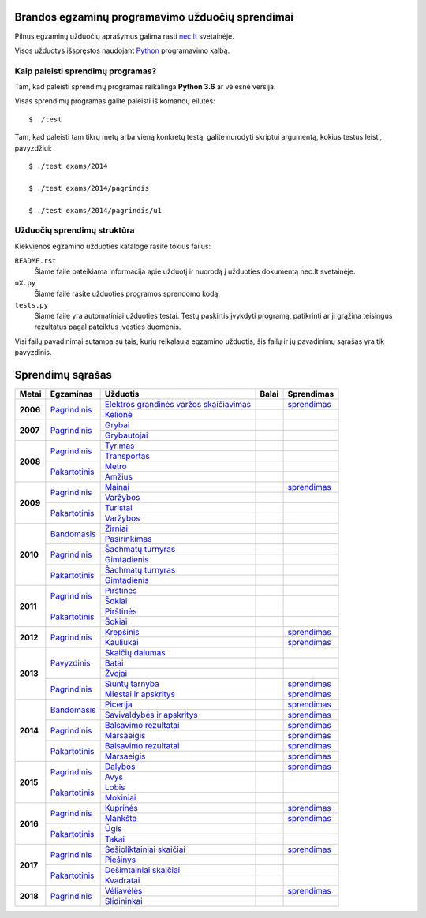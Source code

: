 .. image:: https://travis-ci.org/python-dirbtuves/it-brandos-egzaminai.svg?branch=master
   :target: https://travis-ci.org/python-dirbtuves/it-brandos-egzaminai


Brandos egzaminų programavimo užduočių sprendimai
=================================================

Pilnus egzaminų užduočių aprašymus galima rasti `nec.lt <http://nec.lt/441/>`_
svetainėje.

Visos užduotys išspręstos naudojant Python_ programavimo kalbą.


Kaip paleisti sprendimų programas?
----------------------------------

Tam, kad paleisti sprendimų programas reikalinga **Python 3.6** ar vėlesnė
versija.

Visas sprendimų programas galite paleisti iš komandų eilutės::

  $ ./test

Tam, kad paleisti tam tikrų metų arba vieną konkretų testą, galite nurodyti
skriptui argumentą, kokius testus leisti, pavyzdžiui::

  $ ./test exams/2014

  $ ./test exams/2014/pagrindis

  $ ./test exams/2014/pagrindis/u1


Užduočių sprendimų struktūra
----------------------------

Kiekvienos egzamino užduoties kataloge rasite tokius failus:

``README.rst``
    Šiame faile pateikiama informacija apie užduotį ir nuorodą į užduoties
    dokumentą nec.lt svetainėje.

``uX.py``
    Šiame faile rasite užduoties programos sprendomo kodą.

``tests.py``
    Šiame faile yra automatiniai užduoties testai. Testų paskirtis įvykdyti
    programą, patikrinti ar ji grąžina teisingus rezultatus pagal pateiktus
    įvesties duomenis.


Visi failų pavadinimai sutampa su tais, kurių reikalauja egzamino užduotis, šis
failų ir jų pavadinimų sąrašas yra tik pavyzdinis.


Sprendimų sąrašas
=================


+----------+-----------------+----------------------------------------+-------+------------+
| Metai    | Egzaminas       | Užduotis                               | Balai | Sprendimas |
+==========+=================+========================================+=======+============+
| **2006** | |2006p|_        | |2006p1|_                              |       | |2006p1s|_ |
|          |                 +----------------------------------------+-------+------------+
|          |                 | |2006p2|_                              |       |            |
+----------+-----------------+----------------------------------------+-------+------------+
| **2007** | |2007p|_        | |2007p1|_                              |       |            |
|          |                 +----------------------------------------+-------+------------+
|          |                 | |2007p2|_                              |       |            |
+----------+-----------------+----------------------------------------+-------+------------+
| **2008** | |2008p|_        | |2008p1|_                              |       |            |
|          |                 +----------------------------------------+-------+------------+
|          |                 | |2008p2|_                              |       |            |
|          +-----------------+----------------------------------------+-------+------------+
|          | |2008k|_        | |2008k1|_                              |       |            |
|          |                 +----------------------------------------+-------+------------+
|          |                 | |2008k2|_                              |       |            |
+----------+-----------------+----------------------------------------+-------+------------+
| **2009** | |2009p|_        | |2009p1|_                              |       | |2009p1s|_ |
|          |                 +----------------------------------------+-------+------------+
|          |                 | |2009p2|_                              |       |            |
|          +-----------------+----------------------------------------+-------+------------+
|          | |2009k|_        | |2009k1|_                              |       |            |
|          |                 +----------------------------------------+-------+------------+
|          |                 | |2009k2|_                              |       |            |
+----------+-----------------+----------------------------------------+-------+------------+
| **2010** | |2010b|_        | |2010b1|_                              |       |            |
|          |                 +----------------------------------------+-------+------------+
|          |                 | |2010b2|_                              |       |            |
|          +-----------------+----------------------------------------+-------+------------+
|          | |2010p|_        | |2010p1|_                              |       |            |
|          |                 +----------------------------------------+-------+------------+
|          |                 | |2010p2|_                              |       |            |
|          +-----------------+----------------------------------------+-------+------------+
|          | |2010k|_        | |2010k1|_                              |       |            |
|          |                 +----------------------------------------+-------+------------+
|          |                 | |2010k2|_                              |       |            |
+----------+-----------------+----------------------------------------+-------+------------+
| **2011** | |2011p|_        | |2011p1|_                              |       |            |
|          |                 +----------------------------------------+-------+------------+
|          |                 | |2011p2|_                              |       |            |
|          +-----------------+----------------------------------------+-------+------------+
|          | |2011k|_        | |2011k1|_                              |       |            |
|          |                 +----------------------------------------+-------+------------+
|          |                 | |2011k2|_                              |       |            |
+----------+-----------------+----------------------------------------+-------+------------+
| **2012** | |2012p|_        | |2012p1|_                              |       | |2012p1s|_ |
|          |                 +----------------------------------------+-------+------------+
|          |                 | |2012p2|_                              |       | |2012p2s|_ |
+----------+-----------------+----------------------------------------+-------+------------+
| **2013** | |2013z|_        | |2013z1|_                              |       |            |
|          |                 +----------------------------------------+-------+------------+
|          |                 | |2013z2|_                              |       |            |
|          |                 +----------------------------------------+-------+------------+
|          |                 | |2013z3|_                              |       |            |
|          +-----------------+----------------------------------------+-------+------------+
|          | |2013p|_        | |2013p1|_                              |       | |2013p1s|_ |
|          |                 +----------------------------------------+-------+------------+
|          |                 | |2013p2|_                              |       | |2013p2s|_ |
+----------+-----------------+----------------------------------------+-------+------------+
| **2014** | |2014b|_        | |2014b1|_                              |       | |2014b1s|_ |
|          |                 +----------------------------------------+-------+------------+
|          |                 | |2014b2|_                              |       | |2014b2s|_ |
|          +-----------------+----------------------------------------+-------+------------+
|          | |2014p|_        | |2014p1|_                              |       | |2014p1s|_ |
|          |                 +----------------------------------------+-------+------------+
|          |                 | |2014p2|_                              |       | |2014p2s|_ |
|          +-----------------+----------------------------------------+-------+------------+
|          | |2014k|_        | |2014k1|_                              |       | |2014k1s|_ |
|          |                 +----------------------------------------+-------+------------+
|          |                 | |2014k2|_                              |       | |2014k2s|_ |
+----------+-----------------+----------------------------------------+-------+------------+
| **2015** | |2015p|_        | |2015p1|_                              |       | |2015p1s|_ |
|          |                 +----------------------------------------+-------+------------+
|          |                 | |2015p2|_                              |       |            |
|          +-----------------+----------------------------------------+-------+------------+
|          | |2015k|_        | |2015k1|_                              |       |            |
|          |                 +----------------------------------------+-------+------------+
|          |                 | |2015k2|_                              |       |            |
+----------+-----------------+----------------------------------------+-------+------------+
| **2016** | |2016p|_        | |2016p1|_                              |       | |2016p1s|_ |
|          |                 +----------------------------------------+-------+------------+
|          |                 | |2016p2|_                              |       | |2016p2s|_ |
|          +-----------------+----------------------------------------+-------+------------+
|          | |2016k|_        | |2016k1|_                              |       |            |
|          |                 +----------------------------------------+-------+------------+
|          |                 | |2016k2|_                              |       |            |
+----------+-----------------+----------------------------------------+-------+------------+
| **2017** | |2017p|_        | |2017p1|_                              |       | |2017p1s|_ |
|          |                 +----------------------------------------+-------+------------+
|          |                 | |2017p2|_                              |       |            |
|          +-----------------+----------------------------------------+-------+------------+
|          | |2017k|_        | |2017k1|_                              |       |            |
|          |                 +----------------------------------------+-------+------------+
|          |                 | |2017k2|_                              |       |            |
+----------+-----------------+----------------------------------------+-------+------------+
| **2018** | |2018p|_        | |2018p1|_                              |       | |2018p1s|_ |
|          |                 +----------------------------------------+-------+------------+
|          |                 | |2018p2|_                              |       |            |
+----------+-----------------+----------------------------------------+-------+------------+


.. |2006p| replace:: Pagrindinis
.. _2006p: http://nec.lt/failai/149_uzduotys_2006_VBE_IT.pdf
.. |2006p1| replace:: Elektros grandinės varžos skaičiavimas
.. _2006p1: exams/E2006/pagrindinis/u1/README.rst
.. |2006p1s| replace:: sprendimas
.. _2006p1s: exams/E2006/pagrindinis/u1/u1.py
.. |2006p2| replace:: Kelionė
.. _2006p2: exams/E2006/pagrindinis/u2/README.rst

.. |2007p| replace:: Pagrindinis
.. _2007p: http://nec.lt/failai/80_uzduotys_2007_VBE_IT.pdf
.. |2007p1| replace:: Grybai
.. _2007p1: exams/E2007/pagrindinis/u1/README.rst
.. |2007p2| replace:: Grybautojai
.. _2007p2: exams/E2007/pagrindinis/u2/README.rst

.. |2008p| replace:: Pagrindinis
.. _2008p: http://nec.lt/failai/511_uzduotys_2008_VBE_IT.pdf
.. |2008p1| replace:: Tyrimas
.. _2008p1: exams/E2008/pagrindinis/u1/README.rst
.. |2008p2| replace:: Transportas
.. _2008p2: exams/E2008/pagrindinis/u2/README.rst

.. |2008k| replace:: Pakartotinis
.. _2008k: http://nec.lt/failai/870_2008_pakartotine_s_informacines_technologijos.zip
.. |2008k1| replace:: Metro
.. _2008k1: exams/E2008/pakartotinis/u1/README.rst
.. |2008k2| replace:: Amžius
.. _2008k2: exams/E2008/pakartotinis/u2/README.rst

.. |2009p| replace:: Pagrindinis
.. _2009p: http://nec.lt/failai/1044_uzduotys_2009_VBE_inf_technol.pdf
.. |2009p1| replace:: Mainai
.. _2009p1: exams/E2009/pagrindinis/u1/README.rst
.. |2009p1s| replace:: sprendimas
.. _2009p1s: exams/E2009/pagrindinis/u1/u1.py
.. |2009p2| replace:: Varžybos
.. _2009p2: exams/E2009/pagrindinis/u2/README.rst

.. |2009k| replace:: Pakartotinis
.. _2009k: http://nec.lt/failai/1423_IT-2VBE-2009.pdf
.. |2009k1| replace:: Turistai
.. _2009k1: exams/E2009/pakartotinis/u1/README.rst
.. |2009k2| replace:: Varžybos
.. _2009k2: exams/E2009/pakartotinis/u2/README.rst

.. |2010b| replace:: Bandomasis
.. _2010b: http://nec.lt/failai/1506_IT_VBE_band_2010.pdf
.. |2010b1| replace:: Žirniai
.. _2010b1: exams/E2010/bandomasis/u1/README.rst
.. |2010b2| replace:: Pasirinkimas
.. _2010b2: exams/E2010/bandomasis/u2/README.rst

.. |2010p| replace:: Pagrindinis
.. _2010p: http://nec.lt/failai/1602_IT-pagr-2010.pdf
.. |2010p1| replace:: Šachmatų turnyras
.. _2010p1: exams/E2010/pagrindinis/u1/README.rst
.. |2010p2| replace:: Gimtadienis
.. _2010p2: exams/E2010/pagrindinis/u2/README.rst

.. |2010k| replace:: Pakartotinis
.. _2010k: http://nec.lt/failai/1904_IT-2-2010_uzduotis.pdf
.. |2010k1| replace:: Šachmatų turnyras
.. _2010k1: exams/E2010/pakartotinis/u1/README.rst
.. |2010k2| replace:: Gimtadienis
.. _2010k2: exams/E2010/pakartotinis/u2/README.rst

.. |2011p| replace:: Pagrindinis
.. _2011p: http://nec.lt/failai/2062_IT-VBE-1_2011.pdf
.. |2011p1| replace:: Pirštinės
.. _2011p1: exams/E2011/pagrindinis/u1/README.rst
.. |2011p2| replace:: Šokiai
.. _2011p2: exams/E2011/pagrindinis/u2/README.rst

.. |2011k| replace:: Pakartotinis
.. _2011k: http://nec.lt/failai/2425_IT-2-2011.pdf
.. |2011k1| replace:: Pirštinės
.. _2011k1: exams/E2011/pakartotinis/u1/README.rst
.. |2011k2| replace:: Šokiai
.. _2011k2: exams/E2011/pakartotinis/u2/README.rst

.. |2012p| replace:: Pagrindinis
.. _2012p: http://nec.lt/failai/2730_IT-1-2012.pdf
.. |2012p1| replace:: Krepšinis
.. _2012p1: exams/E2012/pagrindinis/u1/README.rst
.. |2012p1s| replace:: sprendimas
.. _2012p1s: exams/E2012/pagrindinis/u1/u1.py
.. |2012p2| replace:: Kauliukai
.. _2012p2: exams/E2012/pagrindinis/u2/README.rst
.. |2012p2s| replace:: sprendimas
.. _2012p2s: exams/E2012/pagrindinis/u2/u2.py

.. |2013z| replace:: Pavyzdinis
.. _2013z: http://nec.lt/failai/3398_2013-IT-pavyz-uzd.pdf
.. |2013z1| replace:: Skaičių dalumas
.. _2013z1: exams/E2013/pavyzdinis/u1/README.rst
.. |2013z2| replace:: Batai
.. _2013z2: exams/E2013/pavyzdinis/u2/README.rst
.. |2013z3| replace:: Žvejai
.. _2013z3: exams/E2013/pavyzdinis/u3/README.rst

.. |2013p| replace:: Pagrindinis
.. _2013p: http://nec.lt/failai/3679_2013-IT-1-uzd-intern.pdf
.. |2013p1| replace:: Siuntų tarnyba
.. _2013p1: exams/E2013/pakartotinis/u1/README.rst
.. |2013p1s| replace:: sprendimas
.. _2013p1s: exams/E2013/pagrindinis/u1/u1.py
.. |2013p2| replace:: Miestai ir apskritys
.. _2013p2: exams/E2013/pakartotinis/u2/README.rst
.. |2013p2s| replace:: sprendimas
.. _2013p2s: exams/E2013/pagrindinis/u2/u2.py

.. |2014b| replace:: Bandomasis
.. _2014b: http://nec.lt/failai/4118_2014-IT-bandomasis.pdf
.. |2014b1| replace:: Picerija
.. _2014b1: exams/E2014/bandomasis/u1/README.rst
.. |2014b1s| replace:: sprendimas
.. _2014b1s: exams/E2014/bandomasis/u1/u1.py
.. |2014b2| replace:: Savivaldybės ir apskritys
.. _2014b2: exams/E2014/bandomasis/u2/README.rst
.. |2014b2s| replace:: sprendimas
.. _2014b2s: exams/E2014/bandomasis/u2/u2.py

.. |2014p| replace:: Pagrindinis
.. _2014p: http://nec.lt/failai/4429_2014-IT-VBE.pdf
.. |2014p1| replace:: Balsavimo rezultatai
.. _2014p1: exams/E2014/pagrindinis/u1/README.rst
.. |2014p1s| replace:: sprendimas
.. _2014p1s: exams/E2014/pagrindinis/u1/u1.py
.. |2014p2| replace:: Marsaeigis
.. _2014p2: exams/E2014/pagrindinis/u2/README.rst
.. |2014p2s| replace:: sprendimas
.. _2014p2s: exams/E2014/pagrindinis/u2/u2.py

.. |2014k| replace:: Pakartotinis
.. _2014k: http://nec.lt/failai/4914_2014-IT-1_uzd-PK.pdf
.. |2014k1| replace:: Balsavimo rezultatai
.. _2014k1: exams/E2014/pakartotinis/u1/README.rst
.. |2014k1s| replace:: sprendimas
.. _2014k1s: exams/E2014/pakartotinis/u1/u1.py
.. |2014k2| replace:: Marsaeigis
.. _2014k2: exams/E2014/pakartotinis/u2/README.rst
.. |2014k2s| replace:: sprendimas
.. _2014k2s: exams/E2014/pakartotinis/u2/u2.py

.. |2015p| replace:: Pagrindinis
.. _2015p: http://www.nec.lt/failai/5256_IT-VBE-1_2015.pdf
.. |2015p1| replace:: Dalybos
.. _2015p1: exams/E2015/pagrindinis/u1/README.rst
.. |2015p1s| replace:: sprendimas
.. _2015p1s: exams/E2015/pagrindinis/u1/u1.py
.. |2015p2| replace:: Avys
.. _2015p2: exams/E2015/pagrindinis/u2/README.rst

.. |2015k| replace:: Pakartotinis
.. _2015k: http://nec.lt/failai/5943_IT.zip
.. |2015k1| replace:: Lobis
.. _2015k1: exams/E2015/pakartotinis/u1/README.rst
.. |2015k2| replace:: Mokiniai
.. _2015k2: exams/E2015/pakartotinis/u2/README.rst

.. |2016p| replace:: Pagrindinis
.. _2016p: http://nec.lt/failai/6287_IT-VBE-1_2016-GALUTINIS.pdf
.. |2016p1| replace:: Kuprinės
.. _2016p1: exams/E2016/pagrindinis/u1/README.rst
.. |2016p1s| replace:: sprendimas
.. _2016p1s: exams/E2016/pagrindinis/u1/u1.py
.. |2016p2| replace:: Mankšta
.. _2016p2: exams/E2016/pagrindinis/u2/README.rst
.. |2016p2s| replace:: sprendimas
.. _2016p2s: exams/E2016/pagrindinis/u2/u2.py

.. |2016k| replace:: Pakartotinis
.. _2016k: http://nec.lt/failai/6688_IT-VBE-2_2016.pdf
.. |2016k1| replace:: Ūgis
.. _2016k1: exams/E2016/pakartotinis/u1/README.rst
.. |2016k2| replace:: Takai
.. _2016k2: exams/E2016/pakartotinis/u2/README.rst

.. |2017p| replace:: Pagrindinis
.. _2017p: http://nec.lt/failai/6996_IT-VBE-1_2017-GALUTINE.pdf
.. |2017p1| replace:: Šešioliktainiai skaičiai
.. _2017p1: exams/E2017/pagrindinis/u1/README.rst
.. |2017p2| replace:: Piešinys
.. _2017p2: exams/E2017/pagrindinis/u2/README.rst

.. |2017k| replace:: Pakartotinis
.. _2017k: http://nec.lt/failai/7333_IT-VBE-2_2017.pdf
.. |2017k1| replace:: Dešimtainiai skaičiai
.. _2017k1: exams/E2017/pakartotinis/u1/README.rst
.. |2017p1s| replace:: sprendimas
.. _2017p1s: exams/E2017/pagrindinis/u1/u1.py
.. |2017k2| replace:: Kvadratai
.. _2017k2: exams/E2017/pakartotinis/u2/README.rst

.. |2018p| replace:: Pagrindinis
.. _2018p: https://nec.lt/failai/7417_IT-VBE-1_2018-GALUTINE.pdf
.. |2018p1| replace:: Vėliavėlės
.. _2018p1: exams/E2018/pagrindinis/u1/README.rst
.. |2018p1s| replace:: sprendimas
.. _2018p1s: exams/E2018/pagrindinis/u1/u1.py
.. |2018p2| replace:: Slidininkai
.. _2018p2: exams/E2018/pagrindinis/u2/README.rst


.. _Python: https://www.python.org/
